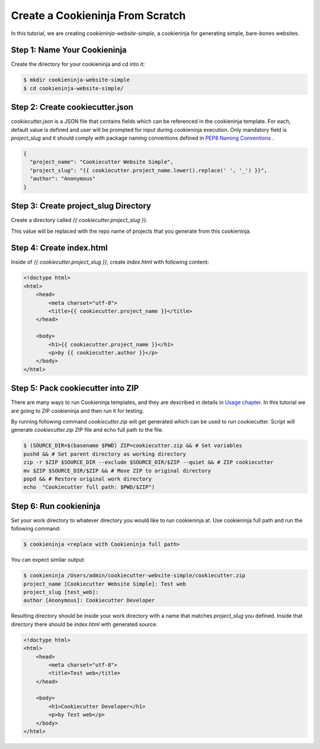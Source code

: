 .. _tutorial2:

==================================
Create a Cookieninja From Scratch
==================================

In this tutorial, we are creating `cookieninja-website-simple`, a cookieninja for generating simple, bare-bones websites.

Step 1: Name Your Cookieninja
------------------------------

Create the directory for your cookieninja and cd into it:

.. code-block:: bash

    $ mkdir cookieninja-website-simple
    $ cd cookieninja-website-simple/

Step 2: Create cookiecutter.json
----------------------------------

`cookiecutter.json` is a JSON file that contains fields which can be referenced in the cookieninja template. For each, default value is defined and user will be prompted for input during cookieninja execution. Only mandatory field is `project_slug` and it should comply with package naming conventions defined in `PEP8 Naming Conventions <https://www.python.org/dev/peps/pep-0008/#package-and-module-names>`_ .

.. code-block:: json

    {
      "project_name": "Cookiecutter Website Simple",
      "project_slug": "{{ cookiecutter.project_name.lower().replace(' ', '_') }}",
      "author": "Anonymous"
    }


Step 3: Create project_slug Directory
---------------------------------------

Create a directory called `{{ cookiecutter.project_slug }}`.

This value will be replaced with the repo name of projects that you generate from this cookieninja.

Step 4: Create index.html
--------------------------

Inside of `{{ cookiecutter.project_slug }}`, create `index.html` with following content:

.. code-block:: html

    <!doctype html>
    <html>
        <head>
            <meta charset="utf-8">
            <title>{{ cookiecutter.project_name }}</title>
        </head>

        <body>
            <h1>{{ cookiecutter.project_name }}</h1>
            <p>by {{ cookiecutter.author }}</p>
        </body>
    </html>

Step 5: Pack cookiecutter into ZIP
----------------------------------
There are many ways to run Cookieninja templates, and they are described in details in `Usage chapter <https://cookiecutter.readthedocs.io/en/latest/usage.html#grab-a-cookiecutter-template>`_. In this tutorial we are going to ZIP cookieninja and then run it for testing.

By running following command `cookiecutter.zip` will get generated which can be used to run cookiecutter. Script will generate `cookiecutter.zip` ZIP file and echo full path to the file.

.. code-block:: bash

   $ (SOURCE_DIR=$(basename $PWD) ZIP=cookiecutter.zip && # Set variables
   pushd && # Set parent directory as working directory
   zip -r $ZIP $SOURCE_DIR --exclude $SOURCE_DIR/$ZIP --quiet && # ZIP cookiecutter
   mv $ZIP $SOURCE_DIR/$ZIP && # Move ZIP to original directory
   popd && # Restore original work directory
   echo  "Cookiecutter full path: $PWD/$ZIP")

Step 6: Run cookieninja
------------------------
Set your work directory to whatever directory you would like to run cookieninja at. Use cookieninja full path and run the following command:

.. code-block:: bash

   $ cookieninja <replace with Cookieninja full path>

You can expect similar output:

.. code-block:: bash

   $ cookieninja /Users/admin/cookiecutter-website-simple/cookiecutter.zip
   project_name [Cookiecutter Website Simple]: Test web
   project_slug [test_web]:
   author [Anonymous]: Cookiecutter Developer

Resulting directory should be inside your work directory with a name that matches `project_slug` you defined. Inside that directory there should be `index.html` with generated source:

.. code-block:: html

    <!doctype html>
    <html>
        <head>
            <meta charset="utf-8">
            <title>Test web</title>
        </head>

        <body>
            <h1>Cookiecutter Developer</h1>
            <p>by Test web</p>
        </body>
    </html>

